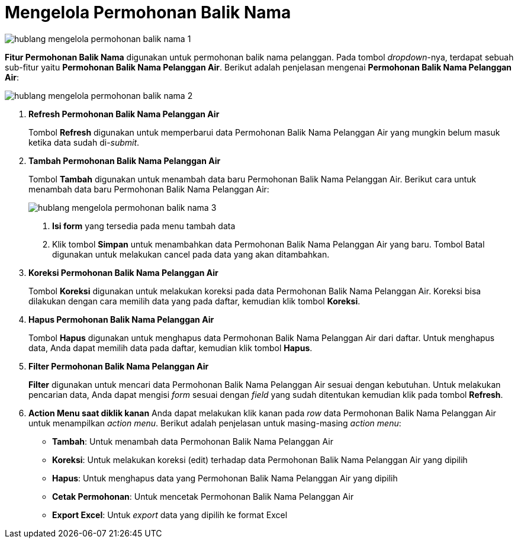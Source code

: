 = Mengelola Permohonan Balik Nama

image::../images-hublang/hublang-mengelola-permohonan-balik-nama-1.png[align="center"]

*Fitur Permohonan Balik Nama* digunakan untuk permohonan balik nama pelanggan. Pada tombol _dropdown_-nya, terdapat sebuah sub-fitur yaitu *Permohonan Balik Nama Pelanggan Air*. Berikut adalah penjelasan mengenai *Permohonan Balik Nama Pelanggan Air*:

image::../images-hublang/hublang-mengelola-permohonan-balik-nama-2.png[align="center"]

1. *Refresh Permohonan Balik Nama Pelanggan Air*
+
Tombol *Refresh* digunakan untuk memperbarui data Permohonan Balik Nama Pelanggan Air  yang mungkin belum masuk ketika data sudah di-_submit_.

2. *Tambah Permohonan Balik Nama Pelanggan Air*
+
Tombol *Tambah* digunakan untuk menambah data baru Permohonan Balik Nama Pelanggan Air. Berikut cara untuk menambah data baru Permohonan Balik Nama Pelanggan Air: 
+
image::../images-hublang/hublang-mengelola-permohonan-balik-nama-3.png[align="center"]
+
[arabic]
. *Isi form* yang tersedia pada menu tambah data
. Klik tombol *Simpan* untuk menambahkan data Permohonan Balik Nama Pelanggan Air yang baru. Tombol Batal digunakan untuk melakukan cancel pada data yang akan ditambahkan.

3. *Koreksi Permohonan Balik Nama Pelanggan Air*
+
Tombol *Koreksi* digunakan untuk melakukan koreksi pada data Permohonan Balik Nama Pelanggan Air. Koreksi bisa dilakukan dengan cara memilih data yang pada daftar, kemudian klik tombol *Koreksi*.

4. *Hapus Permohonan Balik Nama Pelanggan Air*
+
Tombol *Hapus* digunakan untuk menghapus data Permohonan Balik Nama Pelanggan Air dari daftar. Untuk menghapus data, Anda dapat memilih data pada daftar, kemudian klik tombol *Hapus*.

5. *Filter Permohonan Balik Nama Pelanggan Air*
+
*Filter* digunakan untuk mencari data Permohonan Balik Nama Pelanggan Air sesuai dengan kebutuhan. Untuk melakukan pencarian data, Anda dapat mengisi _form_ sesuai dengan _field_ yang sudah ditentukan kemudian klik pada tombol *Refresh*.

6. *Action Menu saat diklik kanan* 
Anda dapat melakukan klik kanan pada _row_ data Permohonan Balik Nama Pelanggan Air untuk menampilkan _action menu_. Berikut adalah penjelasan untuk masing-masing _action menu_:  

- *Tambah*: Untuk menambah data Permohonan Balik Nama Pelanggan Air
- *Koreksi*: Untuk melakukan koreksi (edit) terhadap data Permohonan Balik Nama Pelanggan Air yang dipilih
- *Hapus*: Untuk menghapus data yang Permohonan Balik Nama Pelanggan Air yang dipilih
- *Cetak Permohonan*: Untuk mencetak Permohonan Balik Nama Pelanggan Air
- *Export Excel*: Untuk _export_ data yang dipilih ke format Excel